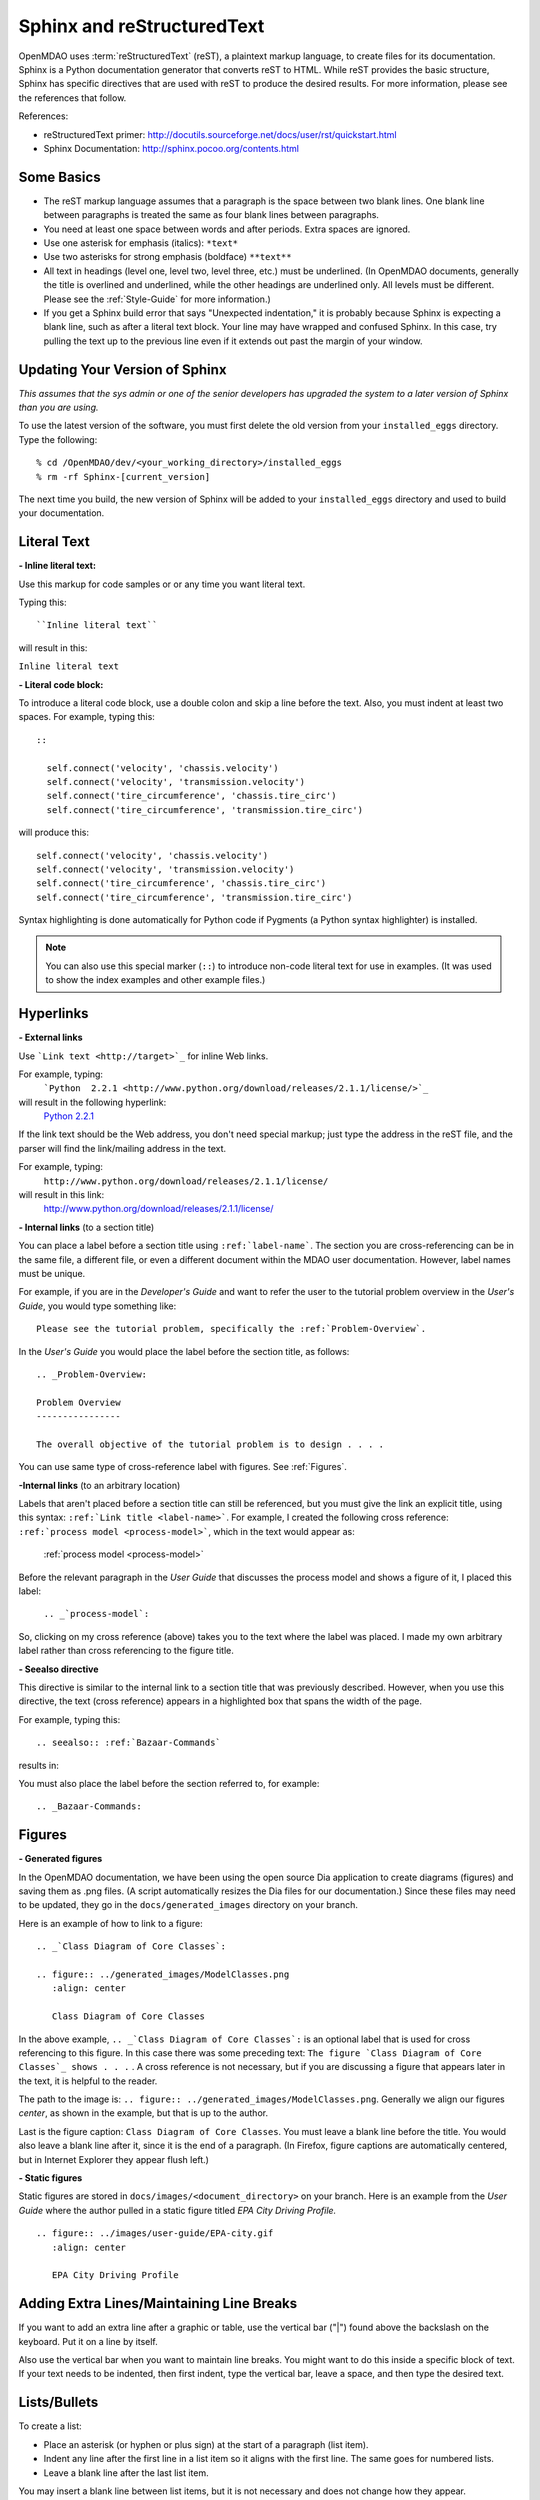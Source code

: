 .. index:: Sphinx, reStructuredText

Sphinx and reStructuredText
===========================

OpenMDAO uses :term:`reStructuredText` (reST), a plaintext markup language, to create
files for its documentation. Sphinx is a Python documentation generator that
converts reST to HTML. While reST provides the basic structure, Sphinx has
specific directives that are used with reST to produce the desired results. For more
information, please see the references that follow.

References:

* reStructuredText primer: http://docutils.sourceforge.net/docs/user/rst/quickstart.html 
* Sphinx Documentation:  http://sphinx.pocoo.org/contents.html 


Some Basics 
-----------

* The reST markup language assumes that a paragraph is the space between two blank
  lines. One blank line between paragraphs is treated the same as four blank
  lines between paragraphs.

* You need at least one space between words and after periods. Extra spaces are
  ignored. 
  
* Use one asterisk for emphasis (italics): ``*text*``

* Use two asterisks for strong emphasis (boldface) ``**text**`` 

* All text in headings (level one, level two, level three, etc.)
  must be underlined. (In OpenMDAO documents, generally the title is overlined
  and underlined, while the other headings are underlined only. All levels must
  be different. Please see the :ref:`Style-Guide` for more information.)
  
* If you get a Sphinx build error that says "Unexpected indentation," it is probably because
  Sphinx is expecting a blank line, such as after a literal text block. Your line may have
  wrapped and confused Sphinx. In this case, try pulling the text up to the previous line even
  if it extends out past the margin of your window.  


Updating Your Version of Sphinx
-------------------------------

*This assumes that the sys admin or one of the senior developers has upgraded the
system to a later version of Sphinx than you are using.*

To use the latest version of the software, you must first delete the old version
from your ``installed_eggs`` directory. Type the following:


::

% cd /OpenMDAO/dev/<your_working_directory>/installed_eggs
% rm -rf Sphinx-[current_version]   

The next time you build, the new version of Sphinx will be added to your
``installed_eggs`` directory and used to build your documentation.

.. index:: literal text

Literal Text
------------

**- Inline literal text:**

Use this markup for code samples or or any time you want literal text. 

Typing this:

::

  ``Inline literal text``  
   
will result in this:

| ``Inline literal text`` 

.. seealso:: :ref:`Using-Inline-Literal-Text`


**- Literal code block:**

To introduce a literal code block, use a double colon and skip a line before the
text. Also, you must indent at least two spaces. For example, typing this:


::

  ::
  
    self.connect('velocity', 'chassis.velocity')
    self.connect('velocity', 'transmission.velocity')
    self.connect('tire_circumference', 'chassis.tire_circ')
    self.connect('tire_circumference', 'transmission.tire_circ')

will produce this:

::

  self.connect('velocity', 'chassis.velocity')
  self.connect('velocity', 'transmission.velocity')
  self.connect('tire_circumference', 'chassis.tire_circ')
  self.connect('tire_circumference', 'transmission.tire_circ')

Syntax highlighting is done automatically for Python code if Pygments (a Python
syntax highlighter) is installed.

.. note::
   You can also use this special marker (``::``) to introduce non-code literal
   text for use in examples. (It was used to show the index examples and other
   example files.)

.. index:: hyperlinks; creating

Hyperlinks
----------

**- External links**

Use ```Link text <http://target>`_`` for inline Web links. 

For example, typing:
	 ```Python  2.2.1 <http://www.python.org/download/releases/2.1.1/license/>`_``

will result in the following hyperlink: 
	`Python  2.2.1 <http://www.python.org/download/releases/2.1.1/license/>`_ 

If the link text should be the Web address, you don't need special markup; just
type the address in the reST file, and the parser will find the
link/mailing address in the text.

For example, typing:
	``http://www.python.org/download/releases/2.1.1/license/`` 
	
will result in this link:
	http://www.python.org/download/releases/2.1.1/license/


**- Internal links** (to a section title)

You can place a label before a section title using ``:ref:`label-name```. The
section you are cross-referencing can be in the same file, a different
file, or even a different document within the MDAO user documentation. However, 
label names must be unique.

For example, if you are in the *Developer's Guide* and want to refer the user to
the tutorial problem overview in the *User's Guide*, you would type
something like:

::
  
  Please see the tutorial problem, specifically the :ref:`Problem-Overview`.

In the *User's Guide* you would place the label before the section title, as follows:

::

  .. _Problem-Overview:
  
  Problem Overview
  ----------------

  The overall objective of the tutorial problem is to design . . . . 

You can use same type of cross-reference label with figures. See :ref:`Figures`.


**-Internal links** (to an arbitrary location)

Labels that aren't placed before a section title can still be referenced, but you must give the link
an explicit title, using this syntax: ``:ref:`Link title <label-name>```.  For example, I created the
following cross reference:  ``:ref:`process model <process-model>```, which in the text would appear as:

  :ref:`process model <process-model>`
  
Before the relevant paragraph in the *User Guide* that discusses the process model and shows a figure
of it, I placed this label:
   
   ``.. _`process-model`:``
   
So, clicking on my cross reference (above) takes you to the text where the label was placed.
I made my own arbitrary label rather than cross referencing to the figure title.
 

**- Seealso directive**

This directive is similar to the internal link to a section title that was previously
described. However, when you use this directive, the text (cross reference)
appears in a highlighted box that spans the width of the page. 


For example, typing this:

::  

  .. seealso:: :ref:`Bazaar-Commands`

results in:

.. seealso:: :ref:`Bazaar-Commands`


You must also place the label before the section referred to, for example:

::  

  .. _Bazaar-Commands:


.. _Figures:

Figures
-------

**- Generated figures**

In the OpenMDAO documentation, we have been using the open source Dia application to create
diagrams (figures) and saving them as .png files. (A script automatically resizes the Dia
files for our documentation.) Since these files may need to be updated, they go in the
``docs/generated_images`` directory on your branch.

Here is an example of how to link to a figure:

::

  .. _`Class Diagram of Core Classes`:

  .. figure:: ../generated_images/ModelClasses.png     
     :align: center

     Class Diagram of Core Classes


In the above example, ``.. _`Class Diagram of Core Classes`:`` is an optional label that is used for
cross referencing to this figure. In this case there was some preceding text: ``The figure `Class Diagram of
Core Classes`_ shows . . .`` . A cross reference is not necessary, but if you are discussing a figure
that appears later in the text, it is helpful to the reader. 

The path to the image is: ``.. figure:: ../generated_images/ModelClasses.png``.
Generally we align our figures *center*, as shown in the example, but that is up to the
author.

Last is the figure caption: ``Class Diagram of Core Classes``. You must leave a blank
line before the title. You would also leave a blank line after it, since it is the end of a
paragraph. (In Firefox, figure captions are automatically centered, but in Internet Explorer
they appear flush left.) 


**- Static figures** 

Static figures are stored in ``docs/images/<document_directory>`` on your branch. Here is an
example from the *User Guide* where the author pulled in a static figure titled *EPA City
Driving Profile.* 


:: 

  .. figure:: ../images/user-guide/EPA-city.gif
     :align: center

     EPA City Driving Profile


Adding Extra Lines/Maintaining Line Breaks
------------------------------------------

If you want to add an extra line after a graphic or table, use the vertical bar ("|")
found above the backslash on the keyboard. Put it on a line by itself.

 
Also use the vertical bar when you want to maintain line breaks. You might want
to do this inside a specific block of text. If your text needs to be
indented, then first indent, type the vertical bar, leave a space, and then type
the desired text.


Lists/Bullets
-------------

To create a list: 

* Place an asterisk (or hyphen or plus sign) at the start of a paragraph (list item). 

* Indent any line after the first line in a list item so it aligns with the
  first line. The same goes for numbered lists. 
  
* Leave a blank line after the last list item.

You may insert a blank line between list items, but it is not necessary and does not change
how they appear.

**- Bullet list:**

Typing this:

::
  
  * Determine acceleration required to reach next velocity point
  * Determine correct gear
  * Solve for throttle position that matches the required
    acceleration
  
will result in this:

* Determine acceleration required to reach next velocity point
* Determine correct gear
* Solve for throttle position that matches the required
  acceleration


**- Numbered list:**

You can type this:

::

  1. Torque seen by the transmission
  2. Fuel burn under current load

or this (using a # sign to auto number the items):
  
| ``#. Torque seen by the transmission``
| ``#. Fuel burn under current load``  

In either case, you get this:

1. Torque seen by the transmission
2. Fuel burn under current load


**- Nested list:**

To create a nested list, you must place a blank line between the parent list and
the nested list and indent the nested list.

::

  * Item 1 in the parent list
  * Subitems in the parent list

    * Beginning of a nested list
    * Subitems in nested list

  * Parent list continues 
  

In this case, it results in this:

* Item 1 in the parent list
* Subitems in the parent list

    * Beginning of a nested list
    * Subitems in nested list

* Parent list continues 

You may notice that even though we didn't put a blank line between items in the parent list,
a blank line appears between them because of our nested list.


Tables
------

**- Simple table:**

The following table is an example of simple table. When you create a simple
table, you must:

* Leave at least 2 spaces between columns
* Make sure the space between columns is free of text
* Make sure the overline and underlines are all of identical length


::

   ==================  ===========================================  =======
   **Variable**	       **Description**			            **Units**
   ------------------  -------------------------------------------  -------
   power	       Power produced by engine			    kW
   ------------------  -------------------------------------------  -------
   torque	       Torque produced by engine		    N*m
   ------------------  -------------------------------------------  -------
   fuel_burn	       Fuel burn rate				    li/sec
   ------------------  -------------------------------------------  -------
   engine_weight       Engine weight estimate			    kg
   ==================  ===========================================  =======

it results in:


==================  ===========================================  =======
**Variable**	    **Description**			         **Units**
------------------  -------------------------------------------  -------
power		    Power produced by engine			 kW
------------------  -------------------------------------------  -------
torque	            Torque produced by engine			 N*m
------------------  -------------------------------------------  -------
fuel_burn	    Fuel burn rate				 li/sec
------------------  -------------------------------------------  -------
engine_weight	    Engine weight estimate			 kg
==================  ===========================================  =======

The table that is generated does not have a box outline around it. Also, there is no space
after the column line. Indenting the text does not affect this; the text will still be flush
left to the column. (We can only hope that at some future date, the appearance of tables
will be improved.)


**- Grid table:**

Grid tables are more cumbersome to produce because they require lines between
columns and rows, and at the intersections of columns and rows. Use a simple table
unless you have cell content or row and column spans that cannot be displayed using a
simple table. 

The grid table uses these characters:

* Equals sign ("=") to separate an optional header row from the table body
* Vertical bar ("|") to create column separators 
* Hyphen ("-") to create row separators
* Plus sign ("+") for the intersections of rows and columns

Typing this:

::

  
  +------------------------+------------+-----------+----------+
  | Header row, column 1   | Header 2   | Header 3  | Header 4 |
  | (header rows optional) |            |           |          |
  +========================+============+===========+==========+
  | body row 1, column 1   | column 2   | column 3  | column 4 |
  +------------------------+------------+-----------+----------+
  | body row 2             |Cells may span columns, if desired.|
  +------------------------+------------+----------------------+
  | body row 3             | Cells could| - Table cells        |
  +------------------------+ also span  | - contain            |
  | body row 4             | rows, as   | - body elements.     |
  |                        | shown in   |                      |
  |                        | this       |                      |
  |                        | example.   |                      |
  +------------------------+------------+----------------------+


will produce this:

+------------------------+------------+-----------+----------+
| Header row, column 1   | Header 2   | Header 3  | Header 4 |
| (header rows optional) |            |           |          |
+========================+============+===========+==========+
| body row 1, column 1   | column 2   | column 3  | column 4 |
+------------------------+------------+-----------+----------+
| body row 2             |Cells may span columns, if desired.|
+------------------------+------------+----------------------+
| body row 3             | Cells could| - Table cells        |
+------------------------+ also span  | - contain            |
| body row 4             | rows, as   | - body elements.     |
|                        | shown in   |                      |
|                        | this       |                      |
|                        | example.   |                      |
+------------------------+------------+----------------------+


Index Items
------------

If you wish to add index items to a file as you are writing, please do. Additionally the tech
writer will review new documentation and add index (and glossary) entries as needed. Index
entries go in the file preceding the section or paragraph containing the text to be indexed.
*Note that all index entries are placed flush left.* Some examples follow.

**- Single term** 
     ``.. index:: egg``         

Will appear in the index as:
     ``egg``

**- Pair**  
     ``.. index:: pair: Python; module`` 

will appear in the index under the P's as:

::

  Python
      module

and under the M's as:

::
   
    module
	Python

**- Modified single**
    ``.. plugins; registering``
    
will appear under the P's as:

::

    plugins, 
       registering 

|

**- Shortcut for single entries**

::

  .. index:: component, assembly, egg, plugins

  
Testing Code
------------

For details on testing code in the documentation, please refer
to :ref:`Testing-Code-in-the-Documentation` in the *Developer's Guide.*


Including Code from the Source
------------------------------

See :ref:`Including-Code-Straight-from-the-Source` in the *Developer's Guide.*


.. note::  Whenever you include a code snippet, list, a block of text, or similar syntax, be
	   sure to leave a blank line after the text. You might even need to extend the last
	   line so it doesn't wrap. This should avoid a Sphinx "Unexpected Indentation"
	   error. 


